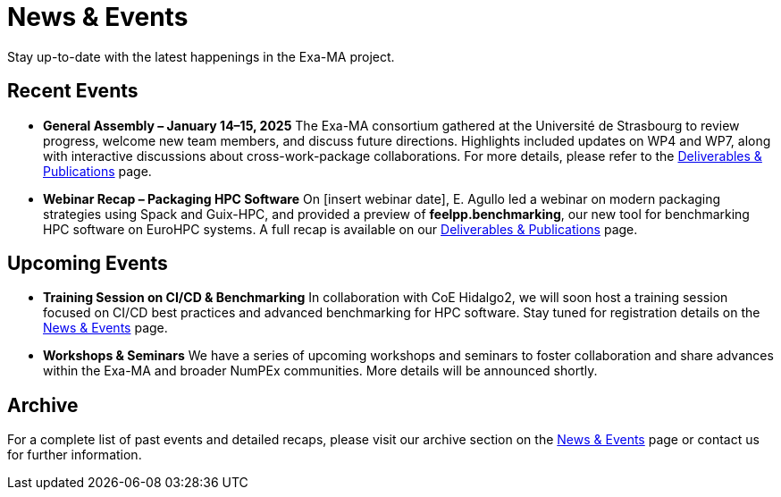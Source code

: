 = News & Events
:toc: macro
:toclevels: 2

Stay up-to-date with the latest happenings in the Exa-MA project.

== Recent Events

* **General Assembly – January 14–15, 2025**  
  The Exa-MA consortium gathered at the Université de Strasbourg to review progress, welcome new team members, and discuss future directions. Highlights included updates on WP4 and WP7, along with interactive discussions about cross-work-package collaborations.  
  For more details, please refer to the xref:deliverables.adoc[Deliverables & Publications] page.

* **Webinar Recap – Packaging HPC Software**  
  On [insert webinar date], E. Agullo led a webinar on modern packaging strategies using Spack and Guix-HPC, and provided a preview of *feelpp.benchmarking*, our new tool for benchmarking HPC software on EuroHPC systems.  
  A full recap is available on our xref:deliverables.adoc[Deliverables & Publications] page.

== Upcoming Events

* **Training Session on CI/CD & Benchmarking**  
  In collaboration with CoE Hidalgo2, we will soon host a training session focused on CI/CD best practices and advanced benchmarking for HPC software. Stay tuned for registration details on the xref:news.adoc[News & Events] page.

* **Workshops & Seminars**  
  We have a series of upcoming workshops and seminars to foster collaboration and share advances within the Exa-MA and broader NumPEx communities. More details will be announced shortly.

== Archive

For a complete list of past events and detailed recaps, please visit our archive section on the xref:news.adoc[News & Events] page or contact us for further information.